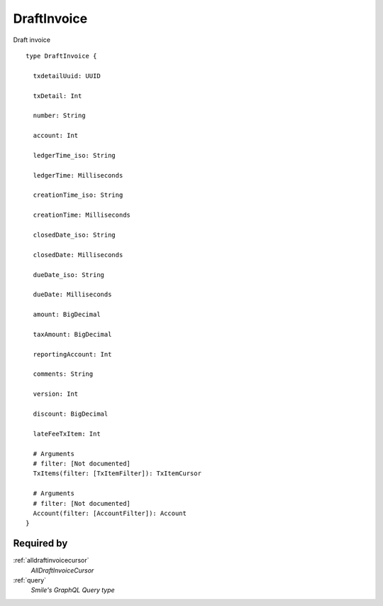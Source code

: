 .. _draftinvoice:

DraftInvoice
============
Draft invoice

::

  type DraftInvoice {
  
    txdetailUuid: UUID

    txDetail: Int

    number: String

    account: Int

    ledgerTime_iso: String

    ledgerTime: Milliseconds

    creationTime_iso: String

    creationTime: Milliseconds

    closedDate_iso: String

    closedDate: Milliseconds

    dueDate_iso: String

    dueDate: Milliseconds

    amount: BigDecimal

    taxAmount: BigDecimal

    reportingAccount: Int

    comments: String

    version: Int

    discount: BigDecimal

    lateFeeTxItem: Int

    # Arguments
    # filter: [Not documented]
    TxItems(filter: [TxItemFilter]): TxItemCursor

    # Arguments
    # filter: [Not documented]
    Account(filter: [AccountFilter]): Account
  }

Required by
-----------
:ref:`alldraftinvoicecursor`
  *AllDraftInvoiceCursor*
:ref:`query`
  *Smile's GraphQL Query type*
